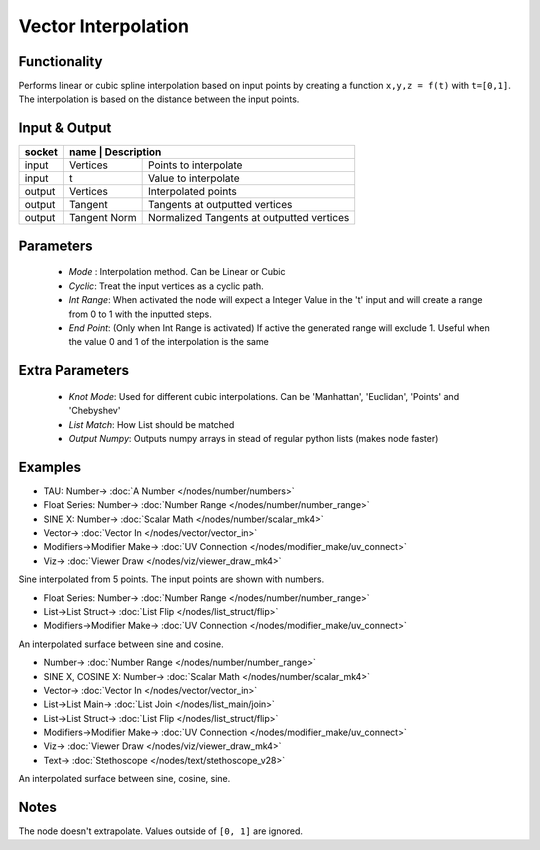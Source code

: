 Vector Interpolation
====================

.. image:: https://user-images.githubusercontent.com/14288520/189502489-6e0aaee6-237e-4a43-a150-5648590d5a44.png
  :target: https://user-images.githubusercontent.com/14288520/189502489-6e0aaee6-237e-4a43-a150-5648590d5a44.png

Functionality
-------------

Performs linear or cubic spline interpolation based on input points by creating a function ``x,y,z = f(t)`` with ``t=[0,1]``. The interpolation is based on the distance between the input points.


Input & Output
--------------

+--------+----------+------------------------------------------------+
| socket | name         | Description                                |
+========+==============+============================================+
| input  | Vertices     | Points to interpolate                      |
+--------+--------------+--------------------------------------------+
| input  | t            | Value to interpolate                       |
+--------+--------------+--------------------------------------------+
| output | Vertices     | Interpolated points                        |
+--------+--------------+--------------------------------------------+
| output | Tangent      | Tangents at outputted vertices             |
+--------+--------------+--------------------------------------------+
| output | Tangent Norm | Normalized Tangents at outputted vertices  |
+--------+--------------+--------------------------------------------+

Parameters
----------

  - *Mode* : Interpolation method. Can be Linear or Cubic
  - *Cyclic*: Treat the input vertices as a cyclic path.
  - *Int Range*: When activated the node will expect a Integer Value in the 't' input and will create a range from 0 to 1 with the inputted steps.
  - *End Point*: (Only when Int Range is activated) If active the generated range will exclude 1. Useful when the value 0 and 1 of the interpolation is the same

Extra Parameters
----------------

  - *Knot Mode*: Used for different cubic interpolations. Can be 'Manhattan', 'Euclidan', 'Points' and 'Chebyshev'
  - *List Match*: How List should be matched
  - *Output Numpy*: Outputs numpy arrays in stead of regular python lists (makes node faster)

Examples
--------
.. image:: https://user-images.githubusercontent.com/14288520/189503211-8a5a353e-70e9-4a11-9d45-0dc997e77649.png
  :target: https://user-images.githubusercontent.com/14288520/189503211-8a5a353e-70e9-4a11-9d45-0dc997e77649.png

* TAU: Number-> :doc:`A Number </nodes/number/numbers>`
* Float Series: Number-> :doc:`Number Range </nodes/number/number_range>`
* SINE X: Number-> :doc:`Scalar Math </nodes/number/scalar_mk4>`
* Vector-> :doc:`Vector In </nodes/vector/vector_in>`
* Modifiers->Modifier Make-> :doc:`UV Connection </nodes/modifier_make/uv_connect>`
* Viz-> :doc:`Viewer Draw </nodes/viz/viewer_draw_mk4>`

Sine interpolated from 5 points. The input points are shown with numbers.

.. image:: https://user-images.githubusercontent.com/14288520/189503217-b780838f-b39d-43c1-b9b6-6f658bf6fd72.png
  :target: https://user-images.githubusercontent.com/14288520/189503217-b780838f-b39d-43c1-b9b6-6f658bf6fd72.png

* Float Series: Number-> :doc:`Number Range </nodes/number/number_range>`
* List->List Struct-> :doc:`List Flip </nodes/list_struct/flip>`
* Modifiers->Modifier Make-> :doc:`UV Connection </nodes/modifier_make/uv_connect>`

An interpolated surface between sine and cosine.

.. image:: https://user-images.githubusercontent.com/14288520/189502495-367f3e94-0332-4195-a62d-b3dac66221b8.png
  :target: https://user-images.githubusercontent.com/14288520/189502495-367f3e94-0332-4195-a62d-b3dac66221b8.png

* Number-> :doc:`Number Range </nodes/number/number_range>`
* SINE X, COSINE X: Number-> :doc:`Scalar Math </nodes/number/scalar_mk4>`
* Vector-> :doc:`Vector In </nodes/vector/vector_in>`
* List->List Main-> :doc:`List Join </nodes/list_main/join>`
* List->List Struct-> :doc:`List Flip </nodes/list_struct/flip>`
* Modifiers->Modifier Make-> :doc:`UV Connection </nodes/modifier_make/uv_connect>`
* Viz-> :doc:`Viewer Draw </nodes/viz/viewer_draw_mk4>`
* Text-> :doc:`Stethoscope </nodes/text/stethoscope_v28>`

An interpolated surface between sine, cosine, sine.

.. image:: https://user-images.githubusercontent.com/14288520/189502741-1c168af8-e51d-4e19-8f6c-b5bf1355a4d4.gif
  :target: https://user-images.githubusercontent.com/14288520/189502741-1c168af8-e51d-4e19-8f6c-b5bf1355a4d4.gif

Notes
-------

The node doesn't extrapolate. Values outside of ``[0, 1]`` are ignored.
